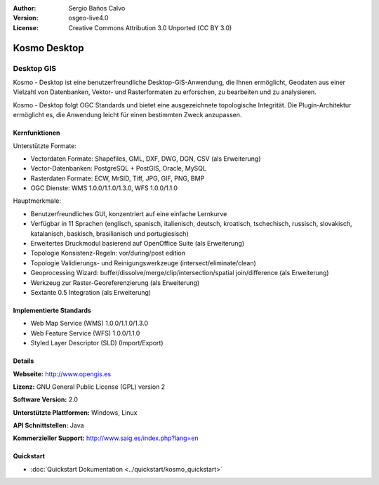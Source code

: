 :Author: Sergio Baños Calvo
:Version: osgeo-live4.0
:License: Creative Commons Attribution 3.0 Unported (CC BY 3.0)

.. _kosmo-overview:

.. image:: ../../images/project_logos/logo-Kosmo.png
  :scale: 100 %
  :alt: Projekt Logo
  :align: right
  :target: http://www.opengis.es/index.php?lang=en

Kosmo Desktop
================================================================================

Desktop GIS
~~~~~~~~~~~~~~~~~~~~~~~~~~~~~~~~~~~~~~~~~~~~~~~~~~~~~~~~~~~~~~~~~~~~~~~~~~~~~~~~

Kosmo - Desktop ist eine benutzerfreundliche Desktop-GIS-Anwendung, die Ihnen ermöglicht, Geodaten aus einer Vielzahl von Datenbanken, Vektor- und Rasterformaten zu erforschen, zu bearbeiten und zu analysieren. 

Kosmo - Desktop folgt OGC Standards und bietet eine ausgezeichnete topologische Integrität. Die Plugin-Architektur ermöglicht es, die Anwendung leicht für einen bestimmten Zweck anzupassen.


.. image:: ../../images/screenshots/1024x768/kosmo.jpg
  :scale: 50 %
  :alt: Bildschirmfoto
  :align: right

Kernfunktionen
--------------------------------------------------------------------------------

Unterstützte Formate:

* Vectordaten Formate: Shapefiles, GML, DXF, DWG, DGN, CSV (als Erweiterung)
* Vector-Datenbanken: PostgreSQL + PostGIS, Oracle, MySQL
* Rasterdaten Formate: ECW, MrSID, Tiff, JPG, GIF, PNG, BMP
* OGC Dienste: WMS 1.0.0/1.1.0/1.3.0, WFS 1.0.0/1.1.0

Hauptmerkmale:

* Benutzerfreundliches GUI, konzentriert auf eine einfache Lernkurve
* Verfügbar in 11 Sprachen (englisch, spanisch, italienisch, deutsch, kroatisch, tschechisch, russisch, slovakisch, katalanisch, baskisch, brasilianisch und portugiesisch)
* Erweitertes Druckmodul basierend auf OpenOffice Suite (als Erweiterung)
* Topologie Konsistenz-Regeln: vor/during/post edition
* Topologie Validierungs- und Reinigungswerkzeuge (intersect/eliminate/clean)
* Geoprocessing Wizard: buffer/dissolve/merge/clip/intersection/spatial join/difference (als Erweiterung)
* Werkzeug zur Raster-Georeferenzierung (als Erweiterung)
* Sextante 0.5 Integration (als Erweiterung)


Implementierte Standards
--------------------------------------------------------------------------------

* Web Map Service (WMS) 1.0.0/1.1.0/1.3.0
* Web Feature Service (WFS) 1.0.0/1.1.0
* Styled Layer Descriptor (SLD) (Import/Export)


Details
--------------------------------------------------------------------------------

**Webseite:** http://www.opengis.es

**Lizenz:** GNU General Public License (GPL) version 2

**Software Version:** 2.0

**Unterstützte Plattformen:** Windows, Linux

**API Schnittstellen:** Java

**Kommerzieller Support:** http://www.saig.es/index.php?lang=en

Quickstart
--------------------------------------------------------------------------------

* :doc:`Quickstart Dokumentation <../quickstart/kosmo_quickstart>`
